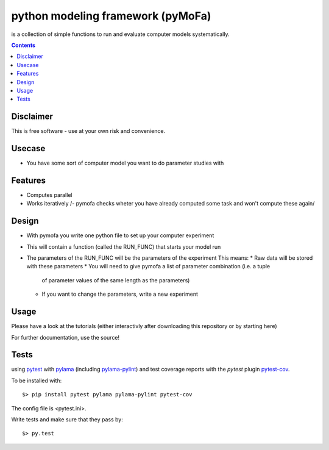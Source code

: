 
python modeling framework (pyMoFa)
==================================
is a collection of simple functions to run and evaluate computer models
systematically.

.. contents::

Disclaimer
----------
This is free software - use at your own risk and convenience.


Usecase
-------
* You have some sort of computer model you want to do parameter studies with

Features
--------
* Computes parallel
* Works iteratively /- pymofa checks wheter you have already computed some task
  and won't compute these again/

Design
------
* With pymofa you write one python file to set up your computer experiment
* This will contain a function (called the RUN_FUNC) that starts your model run
* The parameters of the RUN_FUNC will be the parameters of the experiment
  This means:
  * Raw data will be stored with these parameters
  * You will need to give pymofa a list of parameter combination (i.e. a tuple
    of parameter values of the same length as the parameters)
  * If you want to change the parameters, write a new experiment 

Usage
-----
Please have a look at the tutorials (either interactivly after downloading this
repository or by starting here)

For further documentation, use the source!

Tests
-----
using `pytest <http://docs.pytest.org/en/latest/>`_ with
`pylama <https://github.com/klen/pylama#pytest-integration>`_
(including `pylama-pylint <https://github.com/klen/pylama_pylint>`_)
and test coverage reports with the `pytest` plugin
`pytest-cov <https://github.com/pytest-dev/pytest-cov>`_.

To be installed with::

    $> pip install pytest pylama pylama-pylint pytest-cov
    
The config file is <pytest.ini>.
    
Write tests and make sure that they pass by::

    $> py.test

